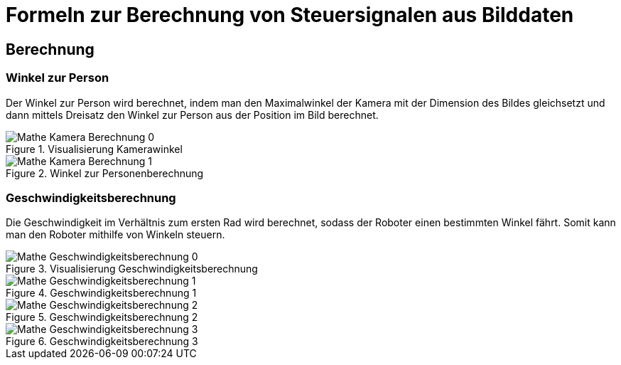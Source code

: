 :development-images: images

= Formeln zur Berechnung von Steuersignalen aus Bilddaten

== Berechnung

=== Winkel zur Person

Der Winkel zur Person wird berechnet, indem man den Maximalwinkel der Kamera mit der Dimension des Bildes gleichsetzt und dann mittels Dreisatz den Winkel zur Person aus der Position im Bild berechnet.

.Visualisierung Kamerawinkel
image::{development-images}/Mathe_Kamera_Berechnung_0.png[]
.Winkel zur Personenberechnung
image::{development-images}/Mathe_Kamera_Berechnung_1.png[]


=== Geschwindigkeitsberechnung

Die Geschwindigkeit im Verhältnis zum ersten Rad wird berechnet, sodass der Roboter einen bestimmten Winkel fährt. Somit kann man den Roboter mithilfe von Winkeln steuern.

.Visualisierung Geschwindigkeitsberechnung
image::{development-images}/Mathe_Geschwindigkeitsberechnung_0.png[]
.Geschwindigkeitsberechnung 1
image::{development-images}/Mathe_Geschwindigkeitsberechnung_1.png[]
.Geschwindigkeitsberechnung 2
image::{development-images}/Mathe_Geschwindigkeitsberechnung_2.png[]
.Geschwindigkeitsberechnung 3
image::{development-images}/Mathe_Geschwindigkeitsberechnung_3.png[]

